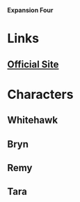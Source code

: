 *Expansion Four*

* Links
** [[http://slugfestgames.com/games/rdi/rdi-4/][Official Site]]
* Characters
** Whitehawk
** Bryn
** Remy
** Tara
